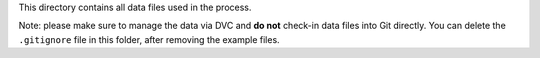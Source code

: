 This directory contains all data files used in the process.

Note: please make sure to manage the data via DVC and **do not** check-in data files into Git directly. You can delete
the ``.gitignore`` file in this folder, after removing the example files.
